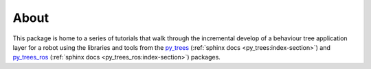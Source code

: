 About
=====

This package is home to a series of tutorials that walk through the incremental
develop of a behaviour tree application layer for a robot using the
libraries and tools from the `py_trees`_ (:ref:`sphinx docs <py_trees:index-section>`)
and `py_trees_ros`_ (:ref:`sphinx docs <py_trees_ros:index-section>`)
packages.

.. _py_trees: https://github.com/splintered-reality/py_trees
.. _py_trees_ros: https://github.com/splintered-reality/py_trees_ros

